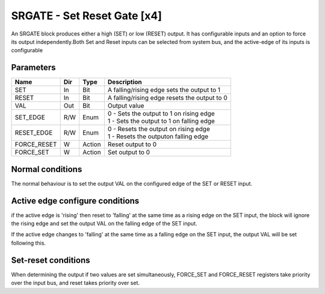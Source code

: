 SRGATE - Set Reset Gate [x4]
============================
An SRGATE block produces either a high (SET) or low (RESET) output. It has
configurable inputs and an option to force its output independently.Both Set
and Reset inputs can be selected from system bus, and the active-edge of its
inputs is configurable


Parameters
----------
=============== === ======= ===================================================
Name            Dir Type    Description
=============== === ======= ===================================================
SET             In  Bit     A falling/rising edge sets the output to 1
RESET           In  Bit     A falling/rising edge resets the output to 0
VAL             Out Bit     Output value
SET_EDGE        R/W Enum    | 0 - Sets the output to 1 on rising edge
                            | 1 - Sets the output to 1 on falling edge
RESET_EDGE      R/W Enum    | 0 - Resets the output on rising edge
                            | 1 - Resets the outputon falling edge
FORCE_RESET     W   Action  Reset output to 0
FORCE_SET       W   Action  Set output to 0
=============== === ======= ===================================================

Normal conditions
-----------------

The normal behaviour is to set the output VAL on the configured edge of the
SET or RESET input.

.. plot::

    from block_plot import make_block_plot
    make_block_plot("srgate", "Set on rising Edge")

.. plot::

    from block_plot import make_block_plot
    make_block_plot("srgate", "Set on falling Edge")

.. plot::

    from block_plot import make_block_plot
    make_block_plot("srgate", "Reset on rising Edge")

.. plot::

    from block_plot import make_block_plot
    make_block_plot("srgate", "Reset on falling Edge")



Active edge configure conditions
--------------------------------
if the active edge is 'rising' then reset to 'falling' at the same time as a
rising edge on the SET input, the block will ignore the rising edge and set
the output VAL on the falling edge of the SET input.

.. plot::

    from block_plot import make_block_plot
    make_block_plot("srgate", "Rising SET with SET_EDGE reconfigure")

If the active edge changes to 'falling'  at the same time as a falling edge
on the SET input, the output VAL will be set following this.

.. plot::

    from block_plot import make_block_plot
    make_block_plot("srgate", "Falling SET wtih SET_EDGE reconfigure")

.. plot::

    from block_plot import make_block_plot
    make_block_plot("srgate", "Falling RESET with with reset edge reconfigure")



Set-reset conditions
--------------------

When determining the output if two values are set simultaneously, FORCE_SET and
FORCE_RESET registers take priority over the input bus, and reset takes priority
over set.

.. plot::

    from block_plot import make_block_plot
    make_block_plot("srgate", "Set-reset conditions")
